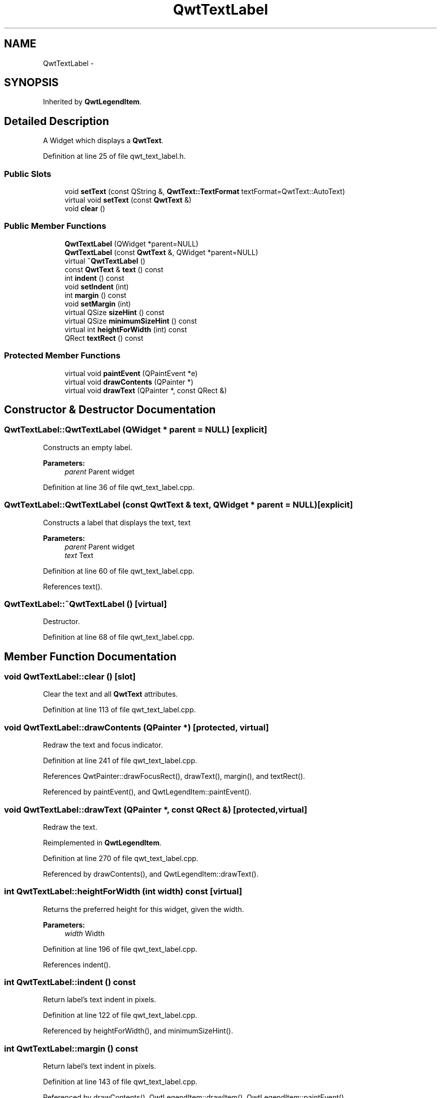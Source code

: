.TH "QwtTextLabel" 3 "26 Feb 2007" "Version 5.0.1" "Qwt User's Guide" \" -*- nroff -*-
.ad l
.nh
.SH NAME
QwtTextLabel \- 
.SH SYNOPSIS
.br
.PP
Inherited by \fBQwtLegendItem\fP.
.PP
.SH "Detailed Description"
.PP 
A Widget which displays a \fBQwtText\fP. 
.PP
Definition at line 25 of file qwt_text_label.h.
.SS "Public Slots"

.in +1c
.ti -1c
.RI "void \fBsetText\fP (const QString &, \fBQwtText::TextFormat\fP textFormat=QwtText::AutoText)"
.br
.ti -1c
.RI "virtual void \fBsetText\fP (const \fBQwtText\fP &)"
.br
.ti -1c
.RI "void \fBclear\fP ()"
.br
.in -1c
.SS "Public Member Functions"

.in +1c
.ti -1c
.RI "\fBQwtTextLabel\fP (QWidget *parent=NULL)"
.br
.ti -1c
.RI "\fBQwtTextLabel\fP (const \fBQwtText\fP &, QWidget *parent=NULL)"
.br
.ti -1c
.RI "virtual \fB~QwtTextLabel\fP ()"
.br
.ti -1c
.RI "const \fBQwtText\fP & \fBtext\fP () const "
.br
.ti -1c
.RI "int \fBindent\fP () const "
.br
.ti -1c
.RI "void \fBsetIndent\fP (int)"
.br
.ti -1c
.RI "int \fBmargin\fP () const "
.br
.ti -1c
.RI "void \fBsetMargin\fP (int)"
.br
.ti -1c
.RI "virtual QSize \fBsizeHint\fP () const "
.br
.ti -1c
.RI "virtual QSize \fBminimumSizeHint\fP () const "
.br
.ti -1c
.RI "virtual int \fBheightForWidth\fP (int) const "
.br
.ti -1c
.RI "QRect \fBtextRect\fP () const "
.br
.in -1c
.SS "Protected Member Functions"

.in +1c
.ti -1c
.RI "virtual void \fBpaintEvent\fP (QPaintEvent *e)"
.br
.ti -1c
.RI "virtual void \fBdrawContents\fP (QPainter *)"
.br
.ti -1c
.RI "virtual void \fBdrawText\fP (QPainter *, const QRect &)"
.br
.in -1c
.SH "Constructor & Destructor Documentation"
.PP 
.SS "QwtTextLabel::QwtTextLabel (QWidget * parent = \fCNULL\fP)\fC [explicit]\fP"
.PP
Constructs an empty label. 
.PP
\fBParameters:\fP
.RS 4
\fIparent\fP Parent widget 
.RE
.PP

.PP
Definition at line 36 of file qwt_text_label.cpp.
.SS "QwtTextLabel::QwtTextLabel (const \fBQwtText\fP & text, QWidget * parent = \fCNULL\fP)\fC [explicit]\fP"
.PP
Constructs a label that displays the text, text 
.PP
\fBParameters:\fP
.RS 4
\fIparent\fP Parent widget 
.br
\fItext\fP Text 
.RE
.PP

.PP
Definition at line 60 of file qwt_text_label.cpp.
.PP
References text().
.SS "QwtTextLabel::~QwtTextLabel ()\fC [virtual]\fP"
.PP
Destructor. 
.PP
Definition at line 68 of file qwt_text_label.cpp.
.SH "Member Function Documentation"
.PP 
.SS "void QwtTextLabel::clear ()\fC [slot]\fP"
.PP
Clear the text and all \fBQwtText\fP attributes. 
.PP
Definition at line 113 of file qwt_text_label.cpp.
.SS "void QwtTextLabel::drawContents (QPainter *)\fC [protected, virtual]\fP"
.PP
Redraw the text and focus indicator. 
.PP
Definition at line 241 of file qwt_text_label.cpp.
.PP
References QwtPainter::drawFocusRect(), drawText(), margin(), and textRect().
.PP
Referenced by paintEvent(), and QwtLegendItem::paintEvent().
.SS "void QwtTextLabel::drawText (QPainter *, const QRect &)\fC [protected, virtual]\fP"
.PP
Redraw the text. 
.PP
Reimplemented in \fBQwtLegendItem\fP.
.PP
Definition at line 270 of file qwt_text_label.cpp.
.PP
Referenced by drawContents(), and QwtLegendItem::drawText().
.SS "int QwtTextLabel::heightForWidth (int width) const\fC [virtual]\fP"
.PP
Returns the preferred height for this widget, given the width. 
.PP
\fBParameters:\fP
.RS 4
\fIwidth\fP Width 
.RE
.PP

.PP
Definition at line 196 of file qwt_text_label.cpp.
.PP
References indent().
.SS "int QwtTextLabel::indent () const"
.PP
Return label's text indent in pixels. 
.PP
Definition at line 122 of file qwt_text_label.cpp.
.PP
Referenced by heightForWidth(), and minimumSizeHint().
.SS "int QwtTextLabel::margin () const"
.PP
Return label's text indent in pixels. 
.PP
Definition at line 143 of file qwt_text_label.cpp.
.PP
Referenced by drawContents(), QwtLegendItem::drawItem(), QwtLegendItem::paintEvent(), QwtLegendItem::setIdentfierWidth(), and QwtLegendItem::setSpacing().
.SS "QSize QwtTextLabel::minimumSizeHint () const\fC [virtual]\fP"
.PP
Return a minimum size hint. 
.PP
Definition at line 167 of file qwt_text_label.cpp.
.PP
References indent().
.PP
Referenced by sizeHint().
.SS "void QwtTextLabel::paintEvent (QPaintEvent * e)\fC [protected, virtual]\fP"
.PP
Qt paint event. 
.PP
Reimplemented in \fBQwtLegendItem\fP.
.PP
Definition at line 218 of file qwt_text_label.cpp.
.PP
References drawContents().
.SS "void QwtTextLabel::setIndent (int indent)"
.PP
Set label's text indent in pixels 
.PP
\fBParameters:\fP
.RS 4
\fIindent\fP Indentation in pixels 
.RE
.PP

.PP
Definition at line 131 of file qwt_text_label.cpp.
.PP
Referenced by QwtLegendItem::setIdentfierWidth(), and QwtLegendItem::setSpacing().
.SS "void QwtTextLabel::setMargin (int margin)"
.PP
Set label's margin in pixels 
.PP
\fBParameters:\fP
.RS 4
\fImargin\fP Margin in pixels 
.RE
.PP

.PP
Definition at line 152 of file qwt_text_label.cpp.
.PP
Referenced by QwtLegendItem::setItemMode().
.SS "void QwtTextLabel::setText (const \fBQwtText\fP & text)\fC [virtual, slot]\fP"
.PP
Change the label's text 
.PP
\fBParameters:\fP
.RS 4
\fItext\fP New text 
.RE
.PP

.PP
Reimplemented in \fBQwtLegendItem\fP.
.PP
Definition at line 98 of file qwt_text_label.cpp.
.PP
References text().
.SS "void QwtTextLabel::setText (const QString & text, \fBQwtText::TextFormat\fP textFormat = \fCQwtText::AutoText\fP)\fC [slot]\fP"
.PP
Change the label's text, keeping all other \fBQwtText\fP attributes 
.PP
\fBParameters:\fP
.RS 4
\fItext\fP New text 
.br
\fItextFormat\fP Format of text
.RE
.PP
\fBSee also:\fP
.RS 4
\fBQwtText\fP 
.RE
.PP

.PP
Definition at line 86 of file qwt_text_label.cpp.
.PP
Referenced by QwtLegendItem::setText().
.SS "QSize QwtTextLabel::sizeHint () const\fC [virtual]\fP"
.PP
Return label's margin in pixels. 
.PP
Reimplemented in \fBQwtLegendItem\fP.
.PP
Definition at line 161 of file qwt_text_label.cpp.
.PP
References minimumSizeHint().
.PP
Referenced by QwtLegendItem::sizeHint().
.SS "const \fBQwtText\fP & QwtTextLabel::text () const"
.PP
Return the text. 
.PP
Definition at line 107 of file qwt_text_label.cpp.
.PP
Referenced by QwtLegendItem::drawItem(), QwtPlot::printTitle(), QwtLegendItem::QwtLegendItem(), QwtTextLabel(), QwtPlotPrintFilter::reset(), setText(), and QwtLegendItem::setText().
.SS "QRect QwtTextLabel::textRect () const"
.PP
Calculate the rect for the text in widget coordinates 
.PP
\fBReturns:\fP
.RS 4
Text rect 
.RE
.PP

.PP
Definition at line 279 of file qwt_text_label.cpp.
.PP
Referenced by drawContents().

.SH "Author"
.PP 
Generated automatically by Doxygen for Qwt User's Guide from the source code.
